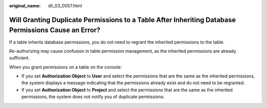 :original_name: dli_03_0057.html

.. _dli_03_0057:

Will Granting Duplicate Permissions to a Table After Inheriting Database Permissions Cause an Error?
====================================================================================================

If a table inherits database permissions, you do not need to regrant the inherited permissions to the table.

Re-authorizing may cause confusion in table permission management, as the inherited permissions are already sufficient.

When you grant permissions on a table on the console:

-  If you set **Authorization Object** to **User** and select the permissions that are the same as the inherited permissions, the system displays a message indicating that the permissions already exist and do not need to be regranted.
-  If you set **Authorization Object** to **Project** and select the permissions that are the same as the inherited permissions, the system does not notify you of duplicate permissions.
